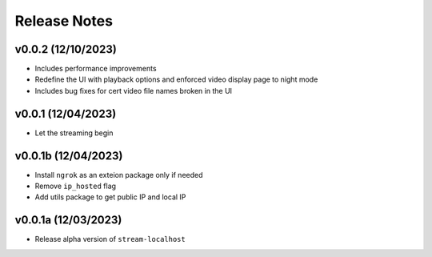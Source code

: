 Release Notes
=============

v0.0.2 (12/10/2023)
-------------------
- Includes performance improvements
- Redefine the UI with playback options and enforced video display page to night mode
- Includes bug fixes for cert video file names broken in the UI

v0.0.1 (12/04/2023)
-------------------
- Let the streaming begin

v0.0.1b (12/04/2023)
--------------------
- Install ``ngrok`` as an exteion package only if needed
- Remove ``ip_hosted`` flag
- Add utils package to get public IP and local IP

v0.0.1a (12/03/2023)
--------------------
- Release alpha version of ``stream-localhost``
